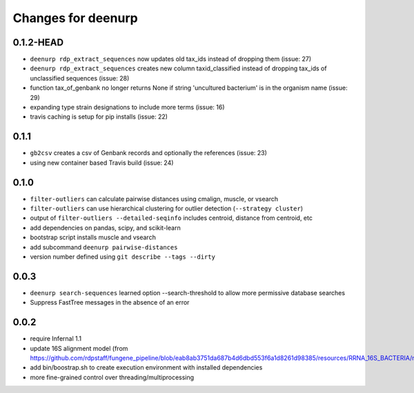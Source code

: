 =====================
 Changes for deenurp
=====================

0.1.2-HEAD
==========
* ``deenurp rdp_extract_sequences`` now updates old tax_ids instead of dropping them (issue: 27)
* ``deenurp rdp_extract_sequences`` creates new column taxid_classified instead of dropping tax_ids of unclassified sequences (issue: 28)
* function tax_of_genbank no longer returns None if string 'uncultured bacterium' is in the organism name (issue: 29)
* expanding type strain designations to include more terms (issue: 16)
* travis caching is setup for pip installs (issue: 22)

0.1.1
=====

* ``gb2csv`` creates a csv of Genbank records and optionally the references (issue: 23)
* using new container based Travis build (issue: 24)

0.1.0
=====

* ``filter-outliers`` can calculate pairwise distances using cmalign, muscle, or vsearch
* ``filter-outliers`` can use hierarchical clustering for outlier detection (``--strategy cluster``)
* output of ``filter-outliers --detailed-seqinfo`` includes centroid, distance from centroid, etc
* add dependencies on pandas, scipy, and scikit-learn
* bootstrap script installs muscle and vsearch
* add subcommand ``deenurp pairwise-distances``
* version number defined using ``git describe --tags --dirty``

0.0.3
=====

* ``deenurp search-sequences`` learned option --search-threshold to
  allow more permissive database searches
* Suppress FastTree messages in the absence of an error

0.0.2
=====

* require Infernal 1.1
* update 16S alignment model (from https://github.com/rdpstaff/fungene_pipeline/blob/eab8ab3751da687b4d6dbd553f6a1d8261d98385/resources/RRNA_16S_BACTERIA/model.cm)
* add bin/boostrap.sh to create execution environment with installed dependencies
* more fine-grained control over threading/multiprocessing
